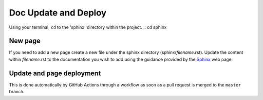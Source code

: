 Doc Update and Deploy
=====================

Using your terminal, ``cd`` to the 'sphinx' directory within the project.
::
cd sphinx

New page
--------

If you need to add a new page create a new file under the sphinx directory (sphinx/*filename*.rst). Update the content 
within *filename*.rst to the documentation you wish to add using the guidance provided by the 
`Sphinx <https://www.sphinx-doc.org/en/master/contents.html>`_ web page.

Update and page deployment
-----------

This is done automatically by GitHub Actions through a workflow as soon as a 
pull request is merged to the ``master`` branch.
